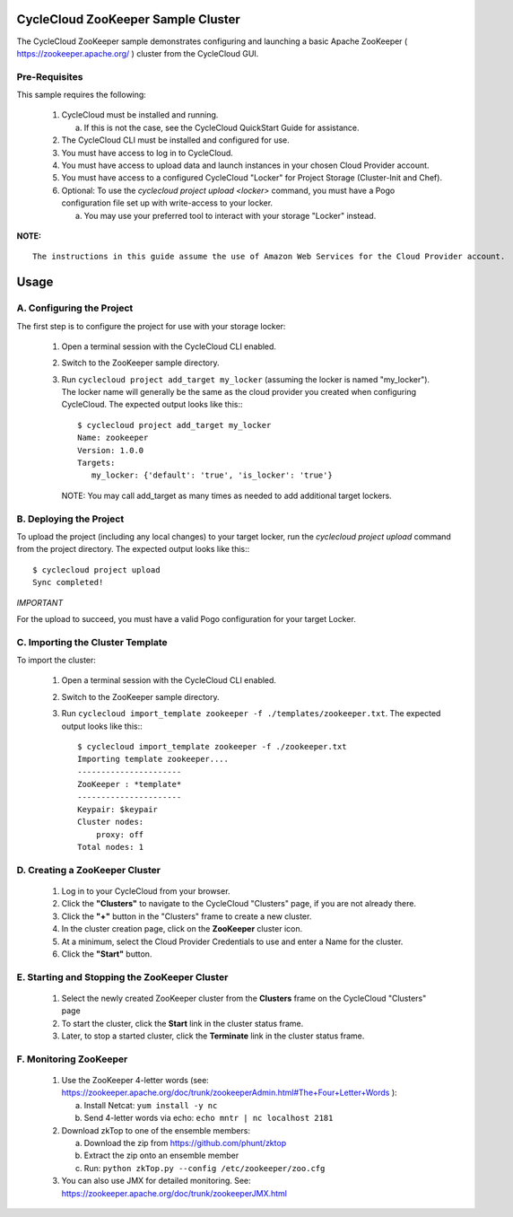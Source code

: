 CycleCloud ZooKeeper Sample Cluster
===================================

The CycleCloud ZooKeeper sample demonstrates configuring and launching a basic
Apache ZooKeeper ( https://zookeeper.apache.org/ ) cluster from the CycleCloud
GUI.


Pre-Requisites
--------------

This sample requires the following:

  1. CycleCloud must be installed and running.

     a. If this is not the case, see the CycleCloud QuickStart Guide for
        assistance.

  2. The CycleCloud CLI must be installed and configured for use.

  3. You must have access to log in to CycleCloud.

  4. You must have access to upload data and launch instances in your chosen
     Cloud Provider account.

  5. You must have access to a configured CycleCloud "Locker" for Project Storage
     (Cluster-Init and Chef).

  6. Optional: To use the `cyclecloud project upload <locker>` command, you must
     have a Pogo configuration file set up with write-access to your locker.

     a. You may use your preferred tool to interact with your storage "Locker"
        instead.


**NOTE:**
::
   
  The instructions in this guide assume the use of Amazon Web Services for the Cloud Provider account.


Usage
=====

A. Configuring the Project
--------------------------

The first step is to configure the project for use with your storage locker:

  1. Open a terminal session with the CycleCloud CLI enabled.

  2. Switch to the ZooKeeper sample directory.

  3. Run ``cyclecloud project add_target my_locker`` (assuming the locker is named "my_locker").
     The locker name will generally be the same as the cloud provider you created when configuring
     CycleCloud. The expected output looks like this:::

       $ cyclecloud project add_target my_locker
       Name: zookeeper
       Version: 1.0.0
       Targets:
          my_locker: {'default': 'true', 'is_locker': 'true'}

     NOTE: You may call add_target as many times as needed to add additional target lockers.

       
B. Deploying the Project
------------------------

To upload the project (including any local changes) to your target locker, run the
`cyclecloud project upload` command from the project directory.  The expected output looks like
this:::

    $ cyclecloud project upload
    Sync completed!

*IMPORTANT*

For the upload to succeed, you must have a valid Pogo configuration for your target Locker.


C. Importing the Cluster Template
---------------------------------

To import the cluster:

  1. Open a terminal session with the CycleCloud CLI enabled.

  2. Switch to the ZooKeeper sample directory.

  3. Run ``cyclecloud import_template zookeeper -f ./templates/zookeeper.txt``.  The
     expected output looks like this:::

       $ cyclecloud import_template zookeeper -f ./zookeeper.txt
       Importing template zookeeper....
       ----------------------
       ZooKeeper : *template*
       ----------------------
       Keypair: $keypair
       Cluster nodes:
           proxy: off
       Total nodes: 1


D. Creating a ZooKeeper Cluster
-------------------------------

  1. Log in to your CycleCloud from your browser.

  2. Click the **"Clusters"** to navigate to the CycleCloud "Clusters" page, if
     you are not already there.

  3. Click the **"+"** button in the "Clusters" frame to create a new cluster.

  4. In the cluster creation page, click on the **ZooKeeper** cluster icon.

  5. At a minimum, select the Cloud Provider Credentials to use and enter a Name
     for the cluster.

  6. Click the **"Start"** button.


E. Starting and Stopping the ZooKeeper Cluster
----------------------------------------------

  1. Select the newly created ZooKeeper cluster from the **Clusters**
     frame on the CycleCloud "Clusters" page

  2. To start the cluster, click the **Start** link in the cluster status
     frame.
     
  3. Later, to stop a started cluster, click the **Terminate** link in the
     cluster status frame.
     

F. Monitoring ZooKeeper
-----------------------

  1. Use the ZooKeeper 4-letter words (see: https://zookeeper.apache.org/doc/trunk/zookeeperAdmin.html#The+Four+Letter+Words ):

     a. Install Netcat: ``yum install -y nc``

     b. Send 4-letter words via echo: ``echo mntr | nc localhost 2181``

  2. Download zkTop to one of the ensemble members:

     a. Download the zip from https://github.com/phunt/zktop

     b. Extract the zip onto an ensemble member

     c. Run: ``python zkTop.py --config /etc/zookeeper/zoo.cfg``

  3. You can also use JMX for detailed monitoring.  See: https://zookeeper.apache.org/doc/trunk/zookeeperJMX.html
  
